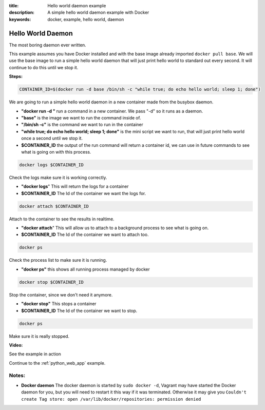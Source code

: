 :title: Hello world daemon example
:description: A simple hello world daemon example with Docker
:keywords: docker, example, hello world, daemon

.. _hello_world_daemon:

Hello World Daemon
==================
The most boring daemon ever written.

This example assumes you have Docker installed and with the base image already imported ``docker pull base``.
We will use the base image to run a simple hello world daemon that will just print hello world to standard
out every second. It will continue to do this until we stop it.

**Steps:**

.. code-block:: bash

    CONTAINER_ID=$(docker run -d base /bin/sh -c "while true; do echo hello world; sleep 1; done")

We are going to run a simple hello world daemon in a new container made from the busybox daemon.

- **"docker run -d "** run a command in a new container. We pass "-d" so it runs as a daemon.
- **"base"** is the image we want to run the command inside of.
- **"/bin/sh -c"** is the command we want to run in the container
- **"while true; do echo hello world; sleep 1; done"** is the mini script we want to run, that will just print hello world once a second until we stop it.
- **$CONTAINER_ID** the output of the run command will return a container id, we can use in future commands to see what is going on with this process.

.. code-block:: bash

    docker logs $CONTAINER_ID

Check the logs make sure it is working correctly.

- **"docker logs**" This will return the logs for a container
- **$CONTAINER_ID** The Id of the container we want the logs for.

.. code-block:: bash

    docker attach $CONTAINER_ID

Attach to the container to see the results in realtime.

- **"docker attach**" This will allow us to attach to a background process to see what is going on.
- **$CONTAINER_ID** The Id of the container we want to attach too.

.. code-block:: bash

    docker ps

Check the process list to make sure it is running.

- **"docker ps"** this shows all running process managed by docker

.. code-block:: bash

    docker stop $CONTAINER_ID

Stop the container, since we don't need it anymore.

- **"docker stop"** This stops a container
- **$CONTAINER_ID** The Id of the container we want to stop.

.. code-block:: bash

    docker ps

Make sure it is really stopped.


**Video:**

See the example in action

.. raw:: html

    <div style="margin-top:10px;">
      <iframe width="560" height="350" src="http://ascii.io/a/2562/raw" frameborder="0"></iframe>
    </div>

Continue to the :ref:`python_web_app` example.


Notes:
------

- **Docker daemon** The docker daemon is started by ``sudo docker -d``, Vagrant may have started
  the Docker daemon for you, but you will need to restart it this way if it was terminated. Otherwise
  it may give you ``Couldn't create Tag store: open /var/lib/docker/repositories: permission denied``
